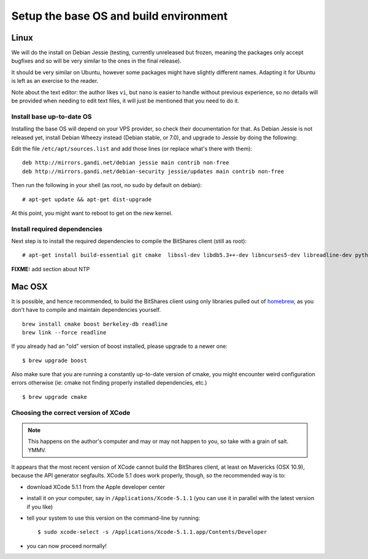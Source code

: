 
Setup the base OS and build environment
=======================================

Linux
-----

We will do the install on Debian Jessie (testing, currently unreleased but
frozen, meaning the packages only accept bugfixes and so will be very similar
to the ones in the final release).

It should be very similar on Ubuntu, however some packages might have slightly
different names. Adapting it for Ubuntu is left as an exercise to the reader.

Note about the text editor: the author likes ``vi``, but ``nano`` is easier to
handle without previous experience, so no details will be provided when needing
to edit text files, it will just be mentioned that you need to do it.

Install base up-to-date OS
~~~~~~~~~~~~~~~~~~~~~~~~~~

Installing the base OS will depend on your VPS provider, so check their
documentation for that. As Debian Jessie is not released yet, install
Debian Wheezy instead (Debian stable, or 7.0), and upgrade to Jessie by
doing the following:

Edit the file ``/etc/apt/sources.list`` and add those lines (or replace
what's there with them)::

    deb http://mirrors.gandi.net/debian jessie main contrib non-free
    deb http://mirrors.gandi.net/debian-security jessie/updates main contrib non-free

Then run the following in your shell (as root, no sudo by default on debian)::

    # apt-get update && apt-get dist-upgrade

At this point, you might want to reboot to get on the new kernel.

Install required dependencies
~~~~~~~~~~~~~~~~~~~~~~~~~~~~~

Next step is to install the required dependencies to compile the BitShares
client (still as root)::

    # apt-get install build-essential git cmake  libssl-dev libdb5.3++-dev libncurses5-dev libreadline-dev python3-dev libffi-dev virtualenvwrapper libboost-dev libboost-thread1.55-dev libboost-date-time1.55-dev libboost-system1.55-dev libboost-filesystem1.55-dev libboost-program-options1.55-dev libboost-signals1.55-dev libboost-serialization1.55-dev libboost-chrono1.55-dev libboost-context1.55-dev libboost-locale1.55-dev libboost-coroutine1.55-dev libboost-iostreams1.55-dev libboost-test1.55-dev

**FIXME:** add section about NTP


Mac OSX
-------

It is possible, and hence recommended, to build the BitShares client using only
libraries pulled out of `homebrew`_, as you don't have to compile and maintain
dependencies yourself.

::

    brew install cmake boost berkeley-db readline
    brew link --force readline

If you already had an "old" version of boost installed, please upgrade to a
newer one::

    $ brew upgrade boost

Also make sure that you are running a constantly up-to-date version of cmake,
you might encounter weird configuration errors otherwise (ie: cmake not finding
properly installed dependencies, etc.)

::

    $ brew upgrade cmake

Choosing the correct version of XCode
~~~~~~~~~~~~~~~~~~~~~~~~~~~~~~~~~~~~~

.. note:: This happens on the author's computer and may or may not happen to you,
          so take with a grain of salt. YMMV.

It appears that the most recent version of XCode cannot build the BitShares client,
at least on Mavericks (OSX 10.9), because the API generator segfaults.
XCode 5.1 does work properly, though, so the recommended way is to:

- download XCode 5.1.1 from the Apple developer center
- install it on your computer, say in ``/Applications/Xcode-5.1.1``
  (you can use it in parallel with the latest version if you like)
- tell your system to use this version on the command-line by running::

      $ sudo xcode-select -s /Applications/Xcode-5.1.1.app/Contents/Developer

- you can now proceed normally!


.. _homebrew: http://brew.sh/

